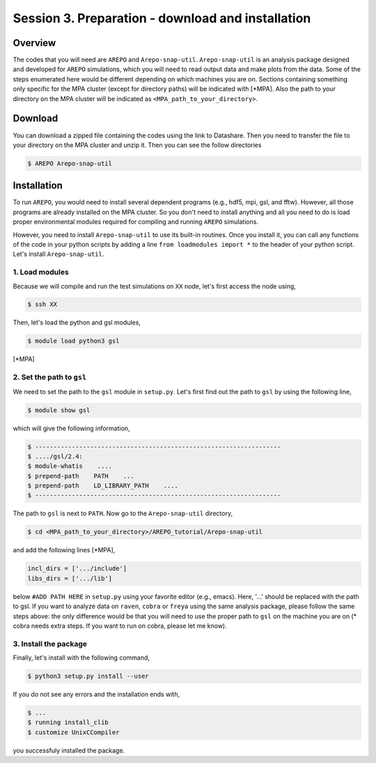 .. _Session3:

************************************************************************************
Session 3. Preparation - download and installation
************************************************************************************

Overview
================================================================
The codes that you will need are ``AREPO`` and ``Arepo-snap-util``.
``Arepo-snap-util`` is an analysis package designed and developed for ``AREPO`` simulations, which you will need to read output data and make plots from the data. Some of the steps enumerated here would be different depending on which machines you are on. Sections containing something only specific for the MPA cluster (except for directory paths) will be indicated with [*MPA]. Also the path to your directory on the MPA cluster will be indicated as ``<MPA_path_to_your_directory>``.

Download
=========

You can download a zipped file containing the codes using the link to Datashare. Then you need to transfer the file to your directory on the MPA cluster and unzip it. Then you can see the follow directories

.. code-block:: console

   $ AREPO Arepo-snap-util
   
Installation
=============
To run ``AREPO``, you would need to install several dependent programs (e.g., hdf5, mpi, gsl, and fftw). However, all those programs are already installed on the MPA cluster. So you don't need to install anything and all you need to do is load proper environmental modules required for compiling and running ``AREPO`` simulations.

However, you need to install ``Arepo-snap-util`` to use its built-in routines. Once you install it, you can call any functions of the code in your python scripts by adding a line ``from loadmodules import *`` to the header of your python script. Let's install ``Arepo-snap-util``.

1. Load modules
---------------
  
Because we will compile and run the test simulations on ``XX`` node, let's first access the node using,

.. code-block:: console

   $ ssh XX

Then, let's load the python and gsl modules,

.. code-block:: console

   $ module load python3 gsl

[*MPA]

2. Set the path to ``gsl``
---------------------------

We need to set the path to the ``gsl`` module in ``setup.py``. Let's first find out the path to ``gsl`` by using the following line,

.. code-block:: console

   $ module show gsl

which will give the following information,

.. code-block:: console

   $ -------------------------------------------------------------------
   $ ..../gsl/2.4:
   $ module-whatis    ....
   $ prepend-path    PATH    ...
   $ prepend-path    LD_LIBRARY_PATH    ....
   $ -------------------------------------------------------------------

The path to ``gsl`` is next to ``PATH``. Now go to the ``Arepo-snap-util`` directory,

.. code-block:: console

   $ cd <MPA_path_to_your_directory>/AREPO_tutorial/Arepo-snap-util

and add the following lines [*MPA],

.. code-block:: python

   incl_dirs = ['.../include']
   libs_dirs = ['.../lib']

below ``#ADD PATH HERE`` in ``setup.py`` using your favorite editor (e.g., emacs). Here, '...' should be replaced with the path to gsl. If you want to analyze data on ``raven``, ``cobra`` or ``freya`` using the same analysis package, please follow the same steps above: the only difference would be that you will need to use the proper path to ``gsl`` on the machine you are on (* cobra needs extra steps. If you want to run on cobra, please let me know).

3. Install the package
-----------------------

Finally, let's install with the following command,

.. code-block:: console

   $ python3 setup.py install --user

If you do not see any errors and the installation ends with,

.. code-block:: console

   $ ...
   $ running install_clib
   $ customize UnixCCompiler

you successfuly installed the package.

